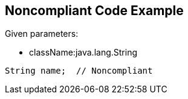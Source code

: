 == Noncompliant Code Example

Given parameters:

* className:java.lang.String

[source,text]
----
String name;  // Noncompliant
----
